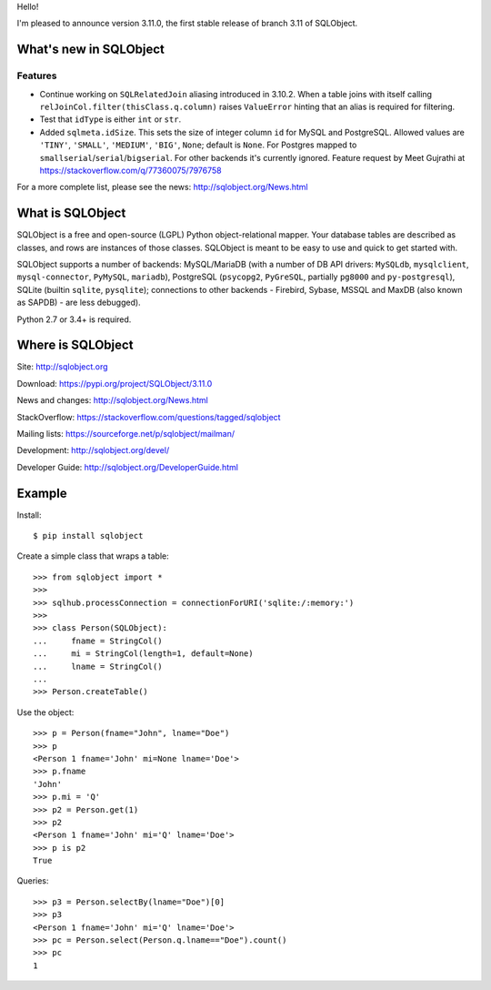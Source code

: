 Hello!

I'm pleased to announce version 3.11.0, the first stable release
of branch 3.11 of SQLObject.


What's new in SQLObject
=======================

Features
--------

* Continue working on ``SQLRelatedJoin`` aliasing introduced in 3.10.2.
  When a table joins with itself calling
  ``relJoinCol.filter(thisClass.q.column)`` raises ``ValueError``
  hinting that an alias is required for filtering.

* Test that ``idType`` is either ``int`` or ``str``.

* Added ``sqlmeta.idSize``. This sets the size of integer column ``id``
  for MySQL and PostgreSQL. Allowed values are ``'TINY'``, ``'SMALL'``,
  ``'MEDIUM'``, ``'BIG'``, ``None``; default is ``None``. For Postgres
  mapped to ``smallserial``/``serial``/``bigserial``. For other backends
  it's currently ignored. Feature request by Meet Gujrathi at
  https://stackoverflow.com/q/77360075/7976758

For a more complete list, please see the news:
http://sqlobject.org/News.html


What is SQLObject
=================

SQLObject is a free and open-source (LGPL) Python object-relational
mapper.  Your database tables are described as classes, and rows are
instances of those classes.  SQLObject is meant to be easy to use and
quick to get started with.

SQLObject supports a number of backends: MySQL/MariaDB (with a number of
DB API drivers: ``MySQLdb``, ``mysqlclient``, ``mysql-connector``,
``PyMySQL``, ``mariadb``), PostgreSQL (``psycopg2``, ``PyGreSQL``,
partially ``pg8000`` and ``py-postgresql``), SQLite (builtin ``sqlite``,
``pysqlite``); connections to other backends
- Firebird, Sybase, MSSQL and MaxDB (also known as SAPDB) - are less
debugged).

Python 2.7 or 3.4+ is required.


Where is SQLObject
==================

Site:
http://sqlobject.org

Download:
https://pypi.org/project/SQLObject/3.11.0

News and changes:
http://sqlobject.org/News.html

StackOverflow:
https://stackoverflow.com/questions/tagged/sqlobject

Mailing lists:
https://sourceforge.net/p/sqlobject/mailman/

Development:
http://sqlobject.org/devel/

Developer Guide:
http://sqlobject.org/DeveloperGuide.html


Example
=======

Install::

  $ pip install sqlobject

Create a simple class that wraps a table::

  >>> from sqlobject import *
  >>>
  >>> sqlhub.processConnection = connectionForURI('sqlite:/:memory:')
  >>>
  >>> class Person(SQLObject):
  ...     fname = StringCol()
  ...     mi = StringCol(length=1, default=None)
  ...     lname = StringCol()
  ...
  >>> Person.createTable()

Use the object::

  >>> p = Person(fname="John", lname="Doe")
  >>> p
  <Person 1 fname='John' mi=None lname='Doe'>
  >>> p.fname
  'John'
  >>> p.mi = 'Q'
  >>> p2 = Person.get(1)
  >>> p2
  <Person 1 fname='John' mi='Q' lname='Doe'>
  >>> p is p2
  True

Queries::

  >>> p3 = Person.selectBy(lname="Doe")[0]
  >>> p3
  <Person 1 fname='John' mi='Q' lname='Doe'>
  >>> pc = Person.select(Person.q.lname=="Doe").count()
  >>> pc
  1

